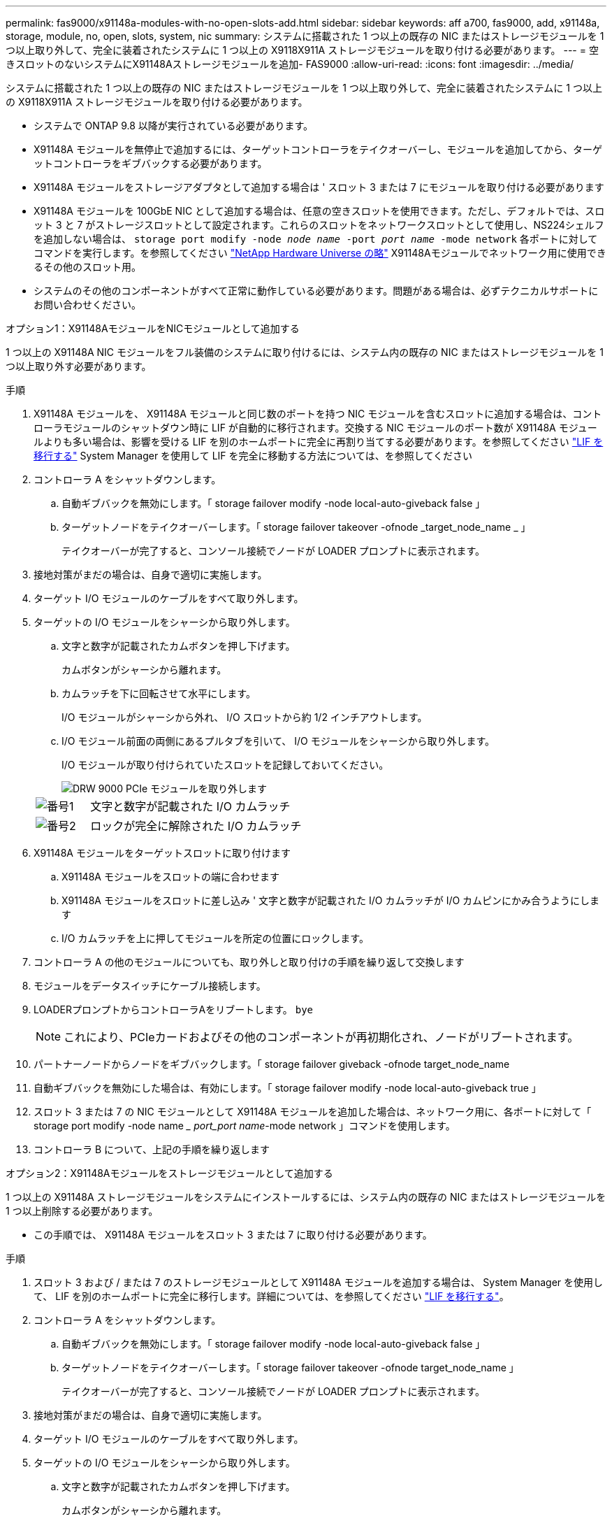 ---
permalink: fas9000/x91148a-modules-with-no-open-slots-add.html 
sidebar: sidebar 
keywords: aff a700, fas9000, add, x91148a, storage, module, no, open, slots, system, nic 
summary: システムに搭載された 1 つ以上の既存の NIC またはストレージモジュールを 1 つ以上取り外して、完全に装着されたシステムに 1 つ以上の X9118X911A ストレージモジュールを取り付ける必要があります。 
---
= 空きスロットのないシステムにX91148Aストレージモジュールを追加- FAS9000
:allow-uri-read: 
:icons: font
:imagesdir: ../media/


[role="lead"]
システムに搭載された 1 つ以上の既存の NIC またはストレージモジュールを 1 つ以上取り外して、完全に装着されたシステムに 1 つ以上の X9118X911A ストレージモジュールを取り付ける必要があります。

* システムで ONTAP 9.8 以降が実行されている必要があります。
* X91148A モジュールを無停止で追加するには、ターゲットコントローラをテイクオーバーし、モジュールを追加してから、ターゲットコントローラをギブバックする必要があります。
* X91148A モジュールをストレージアダプタとして追加する場合は ' スロット 3 または 7 にモジュールを取り付ける必要があります
* X91148A モジュールを 100GbE NIC として追加する場合は、任意の空きスロットを使用できます。ただし、デフォルトでは、スロット 3 と 7 がストレージスロットとして設定されます。これらのスロットをネットワークスロットとして使用し、NS224シェルフを追加しない場合は、 `storage port modify -node _node name_ -port _port name_ -mode network` 各ポートに対してコマンドを実行します。を参照してください https://hwu.netapp.com["NetApp Hardware Universe の略"^] X91148Aモジュールでネットワーク用に使用できるその他のスロット用。
* システムのその他のコンポーネントがすべて正常に動作している必要があります。問題がある場合は、必ずテクニカルサポートにお問い合わせください。


[role="tabbed-block"]
====
--
.オプション1：X91148AモジュールをNICモジュールとして追加する
1 つ以上の X91148A NIC モジュールをフル装備のシステムに取り付けるには、システム内の既存の NIC またはストレージモジュールを 1 つ以上取り外す必要があります。

.手順
. X91148A モジュールを、 X91148A モジュールと同じ数のポートを持つ NIC モジュールを含むスロットに追加する場合は、コントローラモジュールのシャットダウン時に LIF が自動的に移行されます。交換する NIC モジュールのポート数が X91148A モジュールよりも多い場合は、影響を受ける LIF を別のホームポートに完全に再割り当てする必要があります。を参照してください https://docs.netapp.com/ontap-9/topic/com.netapp.doc.onc-sm-help-960/GUID-208BB0B8-3F84-466D-9F4F-6E1542A2BE7D.html["LIF を移行する"^] System Manager を使用して LIF を完全に移動する方法については、を参照してください
. コントローラ A をシャットダウンします。
+
.. 自動ギブバックを無効にします。「 storage failover modify -node local-auto-giveback false 」
.. ターゲットノードをテイクオーバーします。「 storage failover takeover -ofnode _target_node_name _ 」
+
テイクオーバーが完了すると、コンソール接続でノードが LOADER プロンプトに表示されます。



. 接地対策がまだの場合は、自身で適切に実施します。
. ターゲット I/O モジュールのケーブルをすべて取り外します。
. ターゲットの I/O モジュールをシャーシから取り外します。
+
.. 文字と数字が記載されたカムボタンを押し下げます。
+
カムボタンがシャーシから離れます。

.. カムラッチを下に回転させて水平にします。
+
I/O モジュールがシャーシから外れ、 I/O スロットから約 1/2 インチアウトします。

.. I/O モジュール前面の両側にあるプルタブを引いて、 I/O モジュールをシャーシから取り外します。
+
I/O モジュールが取り付けられていたスロットを記録しておいてください。

+
image::../media/drw_9000_remove_pcie_module.png[DRW 9000 PCIe モジュールを取り外します]

+
[cols="1,4"]
|===


 a| 
image:../media/legend_icon_01.png["番号1"]
 a| 
文字と数字が記載された I/O カムラッチ



 a| 
image:../media/legend_icon_02.png["番号2"]
 a| 
ロックが完全に解除された I/O カムラッチ

|===


. X91148A モジュールをターゲットスロットに取り付けます
+
.. X91148A モジュールをスロットの端に合わせます
.. X91148A モジュールをスロットに差し込み ' 文字と数字が記載された I/O カムラッチが I/O カムピンにかみ合うようにします
.. I/O カムラッチを上に押してモジュールを所定の位置にロックします。


. コントローラ A の他のモジュールについても、取り外しと取り付けの手順を繰り返して交換します
. モジュールをデータスイッチにケーブル接続します。
. LOADERプロンプトからコントローラAをリブートします。 `bye`
+

NOTE: これにより、PCIeカードおよびその他のコンポーネントが再初期化され、ノードがリブートされます。

. パートナーノードからノードをギブバックします。「 storage failover giveback -ofnode target_node_name
. 自動ギブバックを無効にした場合は、有効にします。「 storage failover modify -node local-auto-giveback true 」
. スロット 3 または 7 の NIC モジュールとして X91148A モジュールを追加した場合は、ネットワーク用に、各ポートに対して「 storage port modify -node name __ port_port name_-mode network 」コマンドを使用します。
. コントローラ B について、上記の手順を繰り返します


--
.オプション2：X91148Aモジュールをストレージモジュールとして追加する
--
1 つ以上の X91148A ストレージモジュールをシステムにインストールするには、システム内の既存の NIC またはストレージモジュールを 1 つ以上削除する必要があります。

* この手順では、 X91148A モジュールをスロット 3 または 7 に取り付ける必要があります。


.手順
. スロット 3 および / または 7 のストレージモジュールとして X91148A モジュールを追加する場合は、 System Manager を使用して、 LIF を別のホームポートに完全に移行します。詳細については、を参照してください https://docs.netapp.com/ontap-9/topic/com.netapp.doc.onc-sm-help-960/GUID-208BB0B8-3F84-466D-9F4F-6E1542A2BE7D.html["LIF を移行する"^]。
. コントローラ A をシャットダウンします。
+
.. 自動ギブバックを無効にします。「 storage failover modify -node local-auto-giveback false 」
.. ターゲットノードをテイクオーバーします。「 storage failover takeover -ofnode target_node_name 」
+
テイクオーバーが完了すると、コンソール接続でノードが LOADER プロンプトに表示されます。



. 接地対策がまだの場合は、自身で適切に実施します。
. ターゲット I/O モジュールのケーブルをすべて取り外します。
. ターゲットの I/O モジュールをシャーシから取り外します。
+
.. 文字と数字が記載されたカムボタンを押し下げます。
+
カムボタンがシャーシから離れます。

.. カムラッチを下に回転させて水平にします。
+
I/O モジュールがシャーシから外れ、 I/O スロットから約 1/2 インチアウトします。

.. I/O モジュール前面の両側にあるプルタブを引いて、 I/O モジュールをシャーシから取り外します。
+
I/O モジュールが取り付けられていたスロットを記録しておいてください。

+
image::../media/drw_9000_remove_pcie_module.png[DRW 9000 PCIe モジュールを取り外します]

+
[cols="1,4"]
|===


 a| 
image:../media/legend_icon_01.png["番号1"]
 a| 
文字と数字が記載された I/O カムラッチ



 a| 
image:../media/legend_icon_02.png["番号2"]
 a| 
ロックが完全に解除された I/O カムラッチ

|===


. X91148A モジュールをスロット 3 に取り付けます
+
.. X91148A モジュールをスロットの端に合わせます
.. X91148A モジュールをスロットに差し込み ' 文字と数字が記載された I/O カムラッチが I/O カムピンにかみ合うようにします
.. I/O カムラッチを上に押してモジュールを所定の位置にロックします。
.. ストレージ用に 2 つ目の X91148A モジュールを取り付ける場合は、スロット 7 のモジュールについても、取り外しと取り付けの手順を繰り返します。


. LOADERプロンプトからコントローラAをリブートします。 `bye`
+

NOTE: これにより、PCIeカードおよびその他のコンポーネントが再初期化され、ノードがリブートされます。

. パートナーノードからノードをギブバックします。「 storage failover giveback -ofnode target_node_name _
. 自動ギブバックを無効にした場合は、有効にします。「 storage failover modify -node local-auto-giveback true 」
. コントローラ B について、上記の手順を繰り返します
. の説明に従って、 NS224 シェルフを設置してケーブル接続します https://docs.netapp.com/us-en/ontap-systems/ns224/hot-add-shelf.html["NS224 ドライブシェルフのホットアド"^]。


--
====